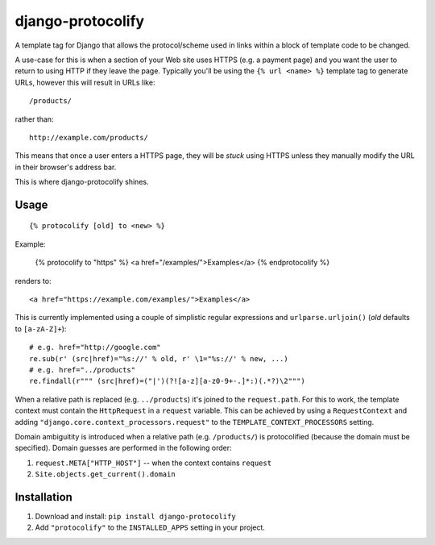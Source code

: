 django-protocolify
==================

A template tag for Django that allows the protocol/scheme used in links within
a block of template code to be changed.

A use-case for this is when a section of your Web site uses HTTPS (e.g. a
payment page) and you want the user to return to using HTTP if they leave the
page. Typically you'll be using the ``{% url <name> %}`` template tag to generate
URLs, however this will result in URLs like::

    /products/

rather than::

    http://example.com/products/

This means that once a user enters a HTTPS page, they will be *stuck* using
HTTPS unless they manually modify the URL in their browser's address bar.

This is where django-protocolify shines.


Usage
-----

::

    {% protocolify [old] to <new> %}

Example:

    {% protocolify to "https" %}
    <a href="/examples/">Examples</a>
    {% endprotocolify %}

renders to::

    <a href="https://example.com/examples/">Examples</a>

This is currently implemented using a couple of simplistic regular expressions
and ``urlparse.urljoin()`` (*old* defaults to ``[a-zA-Z]+``)::

    # e.g. href="http://google.com"
    re.sub(r' (src|href)="%s://' % old, r' \1="%s://' % new, ...)
    # e.g. href="../products"
    re.findall(r""" (src|href)=("|')(?![a-z][a-z0-9+-.]*:)(.*?)\2""")

When a relative path is replaced (e.g. ``../products``) it's joined to the
``request.path``. For this to work, the template context must contain the
``HttpRequest`` in a ``request`` variable. This can be achieved by using a
``RequestContext`` and adding ``"django.core.context_processors.request"`` to
the ``TEMPLATE_CONTEXT_PROCESSORS`` setting.

Domain ambiguitity is introduced when a relative path (e.g. ``/products/``) is
protocolified (because the domain must be specified). Domain guesses are
performed in the following order:

1. ``request.META["HTTP_HOST"]`` -- when the context contains ``request``
2. ``Site.objects.get_current().domain``


Installation
------------

1. Download and install: ``pip install django-protocolify``
2. Add ``"protocolify"`` to the ``INSTALLED_APPS`` setting in your project.
